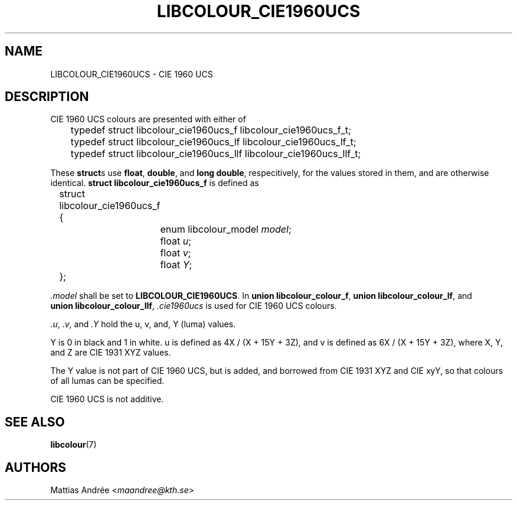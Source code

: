.TH LIBCOLOUR_CIE1960UCS 7 libcolour
.SH NAME
LIBCOLOUR_CIE1960UCS - CIE 1960 UCS
.SH DESCRIPTION
CIE 1960 UCS
colours are presented with either of
.nf

	typedef struct libcolour_cie1960ucs_f libcolour_cie1960ucs_f_t;
	typedef struct libcolour_cie1960ucs_lf libcolour_cie1960ucs_lf_t;
	typedef struct libcolour_cie1960ucs_llf libcolour_cie1960ucs_llf_t;

.fi
These
.BR struct s
use
.BR float ,
.BR double ,
and
.BR long\ double ,
respecitively, for the values stored in them,
and are otherwise identical.
.B struct libcolour_cie1960ucs_f
is defined as
.nf

	struct libcolour_cie1960ucs_f {
		enum libcolour_model \fImodel\fP;
		float \fIu\fP;
		float \fIv\fP;
		float \fIY\fP;
	};

.fi
.I .model
shall be set to
.BR LIBCOLOUR_CIE1960UCS .
In
.BR union\ libcolour_colour_f ,
.BR union\ libcolour_colour_lf ,
and
.BR union\ libcolour_colour_llf ,
.I .cie1960ucs
is used for CIE 1960 UCS colours.
.P
.IR .u ,
.IR .v ,
and
.I .Y
hold the u, v, and, Y (luma) values.
.P
Y is 0 in black and 1 in white.
u is defined as 4X / (X + 15Y + 3Z), and
v is defined as 6X / (X + 15Y + 3Z), where
X, Y, and Z are CIE 1931 XYZ values.
.P
The Y value is not part of CIE 1960 UCS,
but is added, and borrowed from CIE 1931 XYZ
and CIE xyY, so that colours of all lumas
can be specified.
.P
CIE 1960 UCS is not additive.
.SH SEE ALSO
.BR libcolour (7)
.SH AUTHORS
Mattias Andrée
.RI < maandree@kth.se >
